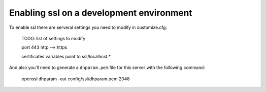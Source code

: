 Enabling ssl on a development environment
=========================================

To enable ssl there are serveral settings you need to modify in customize.cfg:

    TODO: list of settings to modify

    port 443
    http --> https

    certificates variables point to ssl/localhost.*

And also you'll need to generate a ``dhparam.pem`` file for this server with the following command:

    openssl dhparam -out config/ssl/dhparam.pem 2048

